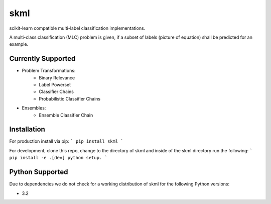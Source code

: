 ====
skml
====
.. image:: https://travis-ci.org/ChristianSch/skml.svg?branch=master
   :target: https://travis-ci.org/ChristianSch/skml

scikit-learn compatible multi-label classification implementations.

A multi-class classification (MLC) problem is given, if a subset of labels
(picture of equation) shall be predicted for an example.

Currently Supported
-------------------
* Problem Transformations:
    * Binary Relevance
    * Label Powerset
    * Classifier Chains
    * Probabilistic Classifier Chains
* Ensembles:
    * Ensemble Classifier Chain

Installation
------------
For production install via pip:
```
pip install skml
```

For development, clone this repo, change to the directory of skml
and inside of the skml directory run the following:
```
pip install -e .[dev]
python setup.
```


Python Supported
----------------
Due to dependencies we do not check for a working distribution of skml for the
following Python versions:

* 3.2
